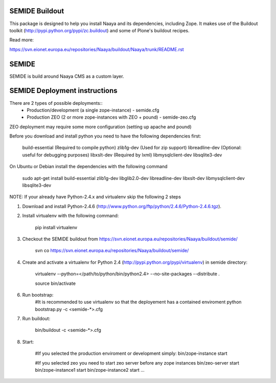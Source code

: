 SEMIDE Buildout
---------------

This package is designed to help you install Naaya and its dependencies,
including Zope. It makes use of the Buildout toolkit
(http://pypi.python.org/pypi/zc.buildout) and some of Plone's buildout recipes.

Read more:

https://svn.eionet.europa.eu/repositories/Naaya/buildout/Naaya/trunk/README.rst


SEMIDE
------

SEMIDE is build around Naaya CMS as a custom layer.


SEMIDE Deployment instructions
------------------------------

There are 2 types of possible deployments::
    * Production/development (a single zope-instance) - semide.cfg
    * Production ZEO (2 or more zope-instances with ZEO + pound) - semide-zeo.cfg

ZEO deployment may require some more configuration (setting up apache and pound)


Before you download and install python you need to have the following
dependencies first:

    build-essential (Required to compile python)
    zlib1g-dev (Used for zip support)
    libreadline-dev (Optional: useful for debugging purposes)
    libxslt-dev (Required by lxml)
    libmysqlclient-dev
    libsqlite3-dev


On Ubuntu or Debian install the dependencies with the following command

    sudo apt-get install build-essential zlib1g-dev libglib2.0-dev libreadline-dev libxslt-dev libmysqlclient-dev libsqlite3-dev


NOTE: If your already have Python-2.4.x and virtualenv skip the following 2 steps

1. Download and install Python-2.4.6 (http://www.python.org/ftp/python/2.4.6/Python-2.4.6.tgz).


2. Install virtualenv with the following command:

    pip install virtualenv


3. Checkout the SEMIDE buildout from https://svn.eionet.europa.eu/repositories/Naaya/buildout/semide/

    svn co https://svn.eionet.europa.eu/repositories/Naaya/buildout/semide/


4. Create and activate a virtualenv for Python 2.4 (http://pypi.python.org/pypi/virtualenv) in semide directory:

    virtualenv --python=</path/to/python/bin/python2.4> --no-site-packages --distribute .
    
    source bin/activate


6. Run bootstrap:
    #It is recommended to use virtualenv so that the deployement has a contained enviroment
    python bootstrap.py -c <semide-*>.cfg


7. Run buildout:

    bin/buildout -c <semide-*>.cfg


8. Start:

    #If you selected the production enviroment or development simply:
    bin/zope-instance start

    #If you selected zeo you need to start zeo server before any zope instances
    bin/zeo-server start
    bin/zope-instance1 start
    bin/zope-instance2 start
    ...
